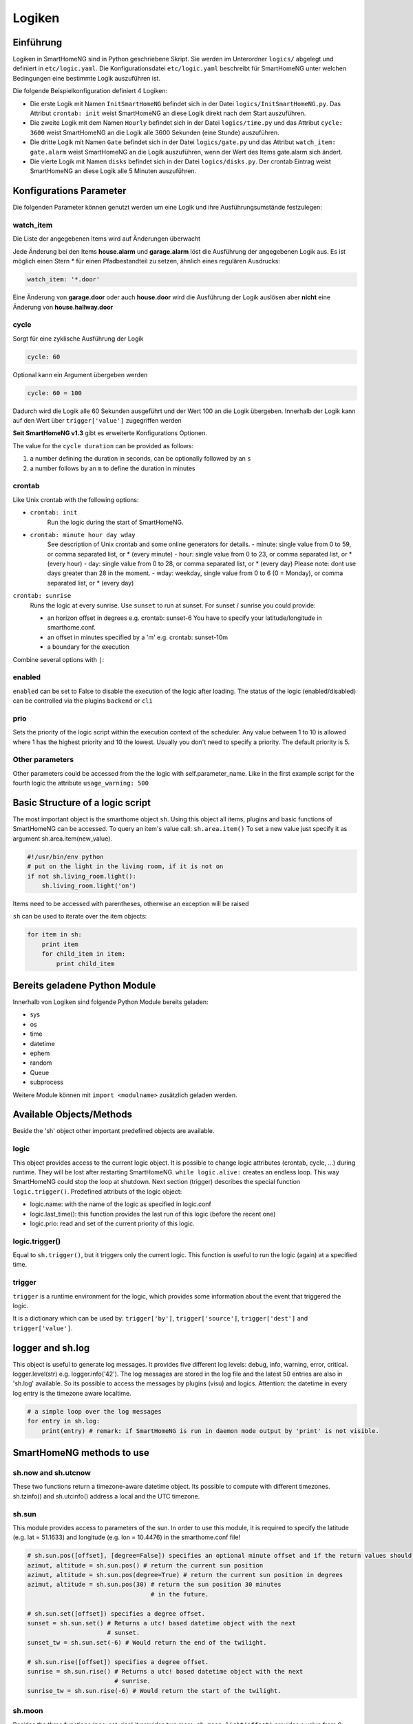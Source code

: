 
.. index:: Entwicklung; Logiken

.. role:: bluesup
.. role:: redsup


Logiken
=======


Einführung
----------

Logiken in SmartHomeNG sind in Python geschriebene Skript. Sie werden im Unterordner ``logics/`` abgelegt
und definiert in ``etc/logic.yaml``.
Die Konfigurationsdatei ``etc/logic.yaml`` beschreibt für SmartHomeNG unter welchen Bedingungen eine bestimmte Logik auszuführen ist.

Die folgende Beispielkonfiguration definiert 4 Logiken:

* Die erste Logik mit Namen ``InitSmartHomeNG`` befindet sich in der Datei ``logics/InitSmartHomeNG.py``.
  Das Attribut ``crontab: init`` weist SmartHomeNG an diese Logik direkt nach dem Start auszuführen.
* Die zweite Logik mit dem Namen ``Hourly`` befindet sich in der Datei ``logics/time.py``
  und das Attribut ``cycle: 3600`` weist SmartHomeNG an die Logik alle 3600 Sekunden (eine Stunde) auszuführen.
* Die dritte Logik mit Namen ``Gate`` befindet sich in der Datei ``logics/gate.py`` und das Attribut
  ``watch_item: gate.alarm`` weist SmartHomeNG an die Logik auszuführen, wenn der Wert des Items gate.alarm sich ändert.
* Die vierte Logik mit Namen ``disks`` befindet sich in der Datei ``logics/disks.py``. Der crontab Eintrag weist SmartHomeNG an
  diese Logik alle 5 Minuten auszuführen.

.. code-block:: yaml
   :caption:  etc/logic.yaml

   InitSmarthomeNG:
       filename: InitSmartHomeNG.py
       crontab: init

   Hourly:
       filename: time.py
       cycle: 3600

   Gate:
       filename: gate.py
       watch_item: gate.alarm    # monitor for changes

   disks:
       filename: disks.py
       # 'crontab: run at start and every 5 minutes'
       crontab:
         - init
         - '0,5,10,15,20,25,30,35,40,45,50,55 * * *'
       usage_warning: 500

Konfigurations Parameter
------------------------

Die folgenden Parameter können genutzt werden um eine Logik und ihre Ausführungsumstände festzulegen:

watch_item
~~~~~~~~~~

Die Liste der angegebenen Items wird auf Änderungen überwacht

.. code-block:: yaml
   :caption:  etc/logic.yaml

   logicnamehere:
      watch_item:
       - house.alarm
       - garage.alarm


Jede Änderung bei den Items **house.alarm** und **garage.alarm** löst die Ausführung der angegebenen Logik aus.
Es ist möglich einen Stern * für einen Pfadbestandteil zu setzen, ähnlich eines regulären Ausdrucks:

.. code-block:: yaml

   watch_item: '*.door'

Eine Änderung von **garage.door** oder auch **house.door** wird die Ausführung der Logik auslösen aber **nicht** 
eine Änderung von **house.hallway.door**

cycle
~~~~~

Sorgt für eine zyklische Ausführung der Logik

.. code-block:: yaml

   cycle: 60


Optional kann ein Argument übergeben werden

.. code-block:: yaml

   cycle: 60 = 100


Dadurch wird die Logik alle 60 Sekunden ausgeführt und der Wert 100 an die Logik übergeben.
Innerhalb der Logik kann auf den Wert über ``trigger['value']`` zugegriffen werden

**Seit SmartHomeNG v1.3** gibt es erweiterte Konfigurations Optionen.

The value for the ``cycle duration`` can be provided as follows:

1. a number defining the duration in seconds, can be optionally followed by an ``s``
2. a number follows by an ``m`` to define the duration in minutes

crontab
~~~~~~~

Like Unix crontab with the following options:

* ``crontab: init``
   Run the logic during the start of SmartHomeNG.

* ``crontab: minute hour day wday``
   See description of Unix crontab and some online generators for details.
   -  minute: single value from 0 to 59, or comma separated list, or * (every minute)
   -  hour: single value from 0 to 23, or comma separated list, or * (every hour)
   -  day: single value from 0 to 28, or comma separated list, or * (every day)
   Please note: dont use days greater than 28 in the moment.
   -  wday: weekday, single value from 0 to 6 (0 = Monday), or comma separated list, or * (every day)

``crontab: sunrise``
   Runs the logic at every sunrise. Use ``sunset`` to run
   at sunset. For sunset / sunrise you could provide:

   -  an horizon offset in degrees e.g. crontab: sunset-6 You have to
      specify your latitude/longitude in smarthome.conf.
   -  an offset in minutes specified by a 'm' e.g. crontab: sunset-10m
   -  a boundary for the execution

.. code-block:: yaml
   :caption:  Configuration in YAML syntax

    crontab: '17:00<sunset'        # sunset, but not bevor 17:00 (locale time)
    crontab: sunset<20:00          # sunset, but not after 20:00 (locale time)
    crontab: '17:00<sunset<20:00'  # sunset, beetween 17:00 and 20:00
    crontab: '15 * * * = 50'       # Calls the logic with trigger['value'] # == 50

Combine several options with ``|``:

.. code-block:: yaml
   :caption:  Configuration in YAML syntax

   crontab:
     - init = start
     - sunrise-2
     - '0 5 * *'

enabled
~~~~~~~

``enabled`` can be set to False to disable the execution of the logic after loading. The status
of the logic (enabled/disabled) can be controlled via the plugins ``backend`` or ``cli``

prio
~~~~

Sets the priority of the logic script within the execution context of the scheduler.
Any value between 1 to 10 is allowed where 1 has the highest priority and 10 the lowest.
Usually you don't need to specify a priority. The default priority is 5.

Other parameters
~~~~~~~~~~~~~~~~

Other parameters could be accessed from the the logic with self.parameter_name.
Like in the first example script for the fourth logic the attribute ``usage_warning: 500``


Basic Structure of a logic script
---------------------------------

The most important object is the smarthome object ``sh``.
Using this object all items, plugins and basic functions of SmartHomeNG can be accessed.
To query an item's value call: ``sh.area.item()``
To set a new value just specify it as argument sh.area.item(new\_value).

.. code-block:: python

   #!/usr/bin/env python
   # put on the light in the living room, if it is not on
   if not sh.living_room.light():
       sh.living_room.light('on')

Items need to be accessed with parentheses, otherwise an exception will be raised

``sh`` can be used to iterate over the item objects:

.. code-block:: python

   for item in sh:
       print item
       for child_item in item:
           print child_item


Bereits geladene Python Module
------------------------------

Innerhalb von Logiken sind folgende Python Module bereits geladen:

-  sys
-  os
-  time
-  datetime
-  ephem
-  random
-  Queue
-  subprocess

Weitere Module können mit ``import <modulname>`` zusätzlich geladen werden.



Available Objects/Methods
-------------------------

Beside the 'sh' object other important predefined objects are available.

logic
~~~~~

This object provides access to the current logic object. It is possible
to change logic attributes (crontab, cycle, ...) during runtime. They
will be lost after restarting SmartHomeNG. ``while logic.alive:``
creates an endless loop. This way SmartHomeNG could stop the loop at
shutdown. Next section (trigger) describes the special function
``logic.trigger()``. Predefined attributs of the logic object:

-  logic.name: with the name of the logic as specified in logic.conf
-  logic.last\_time(): this function provides the last run of this logic
   (before the recent one)
-  logic.prio: read and set of the current priority of this logic.

logic.trigger()
~~~~~~~~~~~~~~~

Equal to ``sh.trigger()``, but it triggers only the current logic. This
function is useful to run the logic (again) at a specified time.

trigger
~~~~~~~

``trigger`` is a runtime environment for the logic, which provides some
information about the event that triggered the logic.

It is a dictionary which can be used by: ``trigger['by']``,
``trigger['source']``, ``trigger['dest']`` and ``trigger['value']``.

logger and sh.log
-----------------

This object is useful to generate log messages. It provides five
different log levels: debug, info, warning, error, critical.
logger.level(str) e.g. logger.info('42'). The log messages are stored in
the log file and the latest 50 entries are also in 'sh.log' available.
So its possible to access the messages by plugins (visu) and logics.
Attention: the datetime in every log entry is the timezone aware
localtime.

.. code-block:: python

   # a simple loop over the log messages
   for entry in sh.log:
       print(entry) # remark: if SmartHomeNG is run in daemon mode output by 'print' is not visible.


SmartHomeNG methods to use
--------------------------

sh.now and sh.utcnow
~~~~~~~~~~~~~~~~~~~~

These two functions return a timezone-aware datetime object. Its
possible to compute with different timezones. sh.tzinfo() and
sh.utcinfo() address a local and the UTC timezone.

sh.sun
~~~~~~

This module provides access to parameters of the sun. In order to use
this module, it is required to specify the latitude (e.g. lat = 51.1633)
and longitude (e.g. lon = 10.4476) in the smarthome.conf file!

.. code-block:: python

   # sh.sun.pos([offset], [degree=False]) specifies an optional minute offset and if the return values should be degrees instead of the default radians.
   azimut, altitude = sh.sun.pos() # return the current sun position
   azimut, altitude = sh.sun.pos(degree=True) # return the current sun position in degrees
   azimut, altitude = sh.sun.pos(30) # return the sun position 30 minutes
                                     # in the future.

   # sh.sun.set([offset]) specifies a degree offset.
   sunset = sh.sun.set() # Returns a utc! based datetime object with the next
                         # sunset.
   sunset_tw = sh.sun.set(-6) # Would return the end of the twilight.

   # sh.sun.rise([offset]) specifies a degree offset.
   sunrise = sh.sun.rise() # Returns a utc! based datetime object with the next
                           # sunrise.
   sunrise_tw = sh.sun.rise(-6) # Would return the start of the twilight.

sh.moon
~~~~~~~

Besides the three functions (pos, set, rise) it provides two more.
``sh.moon.light(offset)`` provides a value from 0 - 100 of the
illuminated surface at the current time + offset.
``sh.moon.phase(offset)`` returns the lunar phase as an integer [0-7]: 0
= new moon, 4 = full moon, 7 = waning crescent moon


Scheduling
----------

sh.scheduler.trigger() / sh.trigger()
~~~~~~~~~~~~~~~~~~~~~~~~~~~~~~~~~~~~~

This global function triggers any specified logic by its name.
``sh.trigger(name [, by] [, source] [, value] [, dt])`` ``name``
(mandatory) defines the logic to trigger. ``by`` a name of the calling
logic. By default its set to 'Logic'. ``source`` the reason for
triggering. ``value`` a variable. ``dt`` timezone aware datetime object,
which specifies the triggering time.

sh.scheduler.change()
~~~~~~~~~~~~~~~~~~~~~

This method changes some runtime options of the logics.
``sh.scheduler.change('alarmclock', active=False)`` disables the logic
'alarmclock'. Besides the ``active`` flag, it is possible to change:
``cron`` and ``cycle``.

sh.tools object
---------------

The ``sh.tools`` object provide some useful functions:

sh.tools.ping()
~~~~~~~~~~~~~~~

Pings a computer and returns True if the computer responds, otherwise
False. ``sh.office.laptop(sh.tools.ping('hostname'))``

sh.tools.dewpoint()
~~~~~~~~~~~~~~~~~~~

Calculate the dewpoint for the provided temperature and humidity.
``sh.office.dew(sh.tools.dewpoint(sh.office.temp(), sh.office.hum())``

sh.tools.fetch\_url()
~~~~~~~~~~~~~~~~~~~~~

Return a website as a String or 'False' if it fails.
``sh.tools.fetch_url('https://www.regular.com')`` Its possible to use
'username' and 'password' to authenticate against a website.
``sh.tools.fetch_url('https://www.special.com', 'username', 'password')``
Or change the default 'timeout' of two seconds.
``sh.tools.fetch_url('https://www.regular.com', timeout=4)``

sh.tools.dt2ts(dt)
~~~~~~~~~~~~~~~~~~

Converts an datetime object to a unix timestamp.

sh.tools.dt2js(dt)
~~~~~~~~~~~~~~~~~~

Converts an datetime object to a json timestamp.


sh.tools.rel2abs(temp, hum)
~~~~~~~~~~~~~~~~~~~~~~~~~~~

Converts the relative humidity to the absolute humidity.


Accessing items
---------------

Usage of Object ``sh`` for items is deprecated, it's better to use the Item API:

.. code:: python

   from lib.item import Items
   items = Items.get_instance()

With ``items`` Object in place the following functions can be called:

items.return_item(path)
~~~~~~~~~~~~~~~~~~~~~~~

Returns an item object for the specified path. E.g.
``items.return_item('first_floor.bath')``

items.return_items()
~~~~~~~~~~~~~~~~~~~~

Returns all item objects.

.. code-block:: python

   for item in items.return_items():
      logger.info(item.id())

items.match_items(regex)
~~~~~~~~~~~~~~~~~~~~~~~~

Returns all items matching a regular expression path and optional attribute.

.. code-block:: python

   for item in items.match_items('*.lights'):     # selects all items ending with 'lights'
       logger.info(item.id())

   for item in items.match_items('*.lights:special'):     # selects all items ending with 'lights' and attribute 'special'
       logger.info(item.id())

items.find_items(configattribute)
~~~~~~~~~~~~~~~~~~~~~~~~~~~~~~~~~

Depending on ``configattribute`` the following items will be returned:

.. table::

   ======================  ====================================================
   attribute               Ergebnis
   ======================  ====================================================
   ``attribute``           Only items having no instance id
   ``attribute@``          Items with or without instance id
   ``attribute@instance``  Items with exact match of attribute and instance id
   ``@instance``           Items having this instance id
   ======================  ====================================================


.. code:: python

   for item in items.find_items('my_special_attribute'):
       logger.info(item.id())

find\_children(parentitem, configattribute):
~~~~~~~~~~~~~~~~~~~~~~~~~~~~~~~~~~~~~~~~~~~~

Returns all child items with the specified config attribute. The search for ``configattribute``
will be exactly conducted as described in ``find_items(configattribute)`` above.
